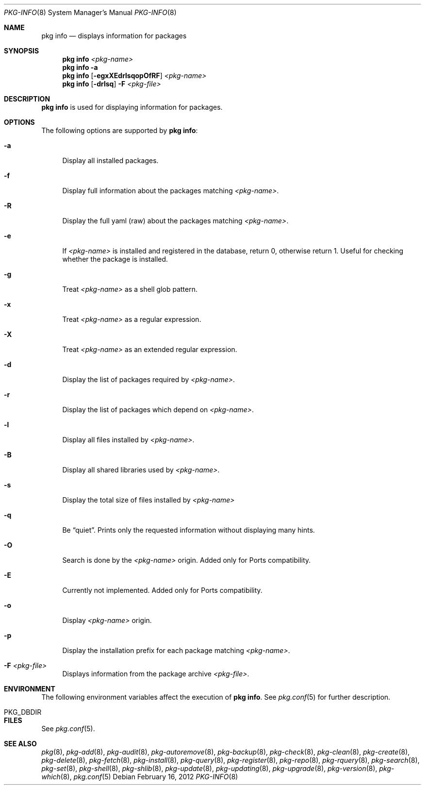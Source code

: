 .\"
.\" FreeBSD pkg - a next generation package for the installation and maintenance
.\" of non-core utilities.
.\"
.\" Redistribution and use in source and binary forms, with or without
.\" modification, are permitted provided that the following conditions
.\" are met:
.\" 1. Redistributions of source code must retain the above copyright
.\"    notice, this list of conditions and the following disclaimer.
.\" 2. Redistributions in binary form must reproduce the above copyright
.\"    notice, this list of conditions and the following disclaimer in the
.\"    documentation and/or other materials provided with the distribution.
.\"
.\"
.\"     @(#)pkg.8
.\" $FreeBSD$
.\"
.Dd February 16, 2012
.Dt PKG-INFO 8
.Os
.Sh NAME
.Nm "pkg info"
.Nd displays information for packages
.Sh SYNOPSIS
.Nm
.Ar <pkg-name>
.Nm
.Fl a
.Nm
.Op Fl egxXEdrlsqopOfRF
.Ar <pkg-name>
.Nm
.Op Fl drlsq
.Fl F Ar <pkg-file>
.Sh DESCRIPTION
.Nm
is used for displaying information for packages.
.Sh OPTIONS
The following options are supported by
.Nm :
.Bl -tag -width F1
.It Fl a
Display all installed packages.
.It Fl f
Display full information about the packages matching
.Ar <pkg-name> .
.It Fl R
Display the full yaml (raw) about the packages matching
.Ar <pkg-name> .
.It Fl e
If
.Ar <pkg-name>
is installed and registered in the database, return 0, otherwise return 1.
Useful for checking whether the package is installed.
.It Fl g
Treat
.Ar <pkg-name>
as a shell glob pattern.
.It Fl x
Treat
.Ar <pkg-name>
as a regular expression.
.It Fl X
Treat
.Ar <pkg-name>
as an extended regular expression.
.It Fl d
Display the list of packages required by
.Ar <pkg-name> .
.It Fl r
Display the list of packages which depend on
.Ar <pkg-name> .
.It Fl l
Display all files installed by
.Ar <pkg-name> .
.It Fl B
Display all shared libraries used by
.Ar <pkg-name> .
.It Fl s
Display the total size of files installed by
.Ar <pkg-name>
.It Fl q
Be
.Dq quiet .
Prints only the requested information without displaying many hints.
.It Fl O
Search is done by the
.Ar <pkg-name>
origin.
Added only for Ports compatibility.
.Pp
.It Fl E
Currently not implemented.
Added only for Ports compatibility.
.It Fl o
Display
.Ar <pkg-name>
origin.
.It Fl p
Display the installation prefix for each package matching
.Ar <pkg-name> .
.It Fl F Ar <pkg-file>
Displays information from the package archive
.Ar <pkg-file> .
.El
.Sh ENVIRONMENT
The following environment variables affect the execution of
.Nm .
See
.Xr pkg.conf 5
for further description.
.Bl -tag -width ".Ev NO_DESCRIPTIONS"
.It PKG_DBDIR
.El
.Sh FILES
See
.Xr pkg.conf 5 .
.Sh SEE ALSO
.Xe pkg-set 8 ,
.Xr pkg 8 ,
.Xr pkg-add 8 ,
.Xr pkg-audit 8 ,
.Xr pkg-autoremove 8 ,
.Xr pkg-backup 8 ,
.Xr pkg-check 8 ,
.Xr pkg-clean 8 ,
.Xr pkg-create 8 ,
.Xr pkg-delete 8 ,
.Xr pkg-fetch 8 ,
.Xr pkg-install 8 ,
.Xr pkg-query 8 ,
.Xr pkg-register 8 ,
.Xr pkg-repo 8 ,
.Xr pkg-rquery 8 ,
.Xr pkg-search 8 ,
.Xr pkg-set 8 ,
.Xr pkg-shell 8 ,
.Xr pkg-shlib 8 ,
.Xr pkg-update 8 ,
.Xr pkg-updating 8 ,
.Xr pkg-upgrade 8 ,
.Xr pkg-version 8 ,
.Xr pkg-which 8 ,
.Xr pkg.conf 5
